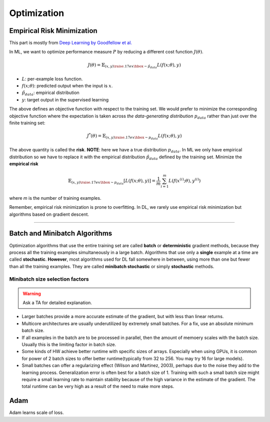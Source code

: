 ============
Optimization
============

Empirical Risk Minimization
===========================
This part is mostly from `Deep Learning by Goodfellow et al. <Deep Learning_>`_

.. _Deep Learning: http://www.deeplearningbook.org/contents/optimization.html

In ML, we want to optimize  performance measure :math:`P` by reducing a different cost function :math:`J(\theta)`.

.. math::

  J(\theta) = \mathbb{E}_{(x,y) {\raise.17ex\hbox{$\scriptstyle\sim$}} \hat{p}_{data}} L(f(x;\theta),y)

* :math:`L`: per-example loss function.
* :math:`f(x;\theta)`: predicted output when the input is :math:`x`.
* :math:`\hat{p}_{data}`: empirical distribution
* :math:`y`: target output in the supervised learning

The above defines an objective function with respect to the training set. We would prefer to minimize the corresponding objective function where the expectation is taken across *the data-generating distribution* :math:`p_{data}` rather than just over the finite training set:

.. math::

  J^*(\theta) = \mathbb{E}_{(x,y) {\raise.17ex\hbox{$\scriptstyle\sim$}} p_{data}} L(f(x;\theta),y)

The above quantity is called the **risk**.  **NOTE**: here we have a true distribution :math:`p_{data}`. In ML we only have empirical distribution so we have to replace it with the empirical distribution :math:`\hat{p}_{data}` defined by the training set. Minimize the **empirical risk**

.. math::

  \mathbb{E}_{(x,y) {\raise.17ex\hbox{$\scriptstyle\sim$}} p_{data}} [L(f(x;\theta),y)] =
  \frac{1}{m} \sum_{i=1}^m L(f(x^{(i)};\theta),y^{(i)})

where *m* is the number of training examples.

Remember, empirical risk minimization is prone to overfitting. In DL, we rarely use empirical risk minimization but algorithms based on gradient descent.

-----------------------------------------------------------------------------------------


Batch and Minibatch Algorithms
==============================

Optimization algorithms that use the entire training set are called **batch** or **deterministic** gradient methods, because they process all the training examples simultaneously in a large batch. Algorithms that use only a **single** example at a time are called **stochastic**. **However**, most algorithms used for DL fall somewhere in between, using more than one but fewer than all the training examples. They are called **minibatch stochastic** or simply **stochastic** methods.

Minibatch size selection factors
################################

.. warning::
  
  Ask a TA for detailed explanation.


* Larger batches provide a more accurate estimate of the gradient, but with less than linear returns.

* Multicore architectures are usually underutilized by extremely small batches. For a fix, use an absolute minimum batch size.

* If all examples in the batch are to be processed in parallel, then the amount of memoery scales with the batch size. Usually this is the limiting factor in batch size.

* Some kinds of HW achieve better runtime with specific sizes of arrays. Especially when using GPUs, it is common for power of 2 batch sizes to offer better runtime(typically from 32 to 256. You may try 16 for large models).

* Small batches can offer a regularizing effect (Wilson and Martinez, 2003), perhaps due to the noise they add to the learning process. Generalization error is often best for a batch size of 1. Training with such a small batch size might require a small learning rate to maintain stability because of the high variance in the estimate of the gradient. The total runtime can be very high as a result of the need to make more steps.


Adam
====
Adam learns scale of loss.